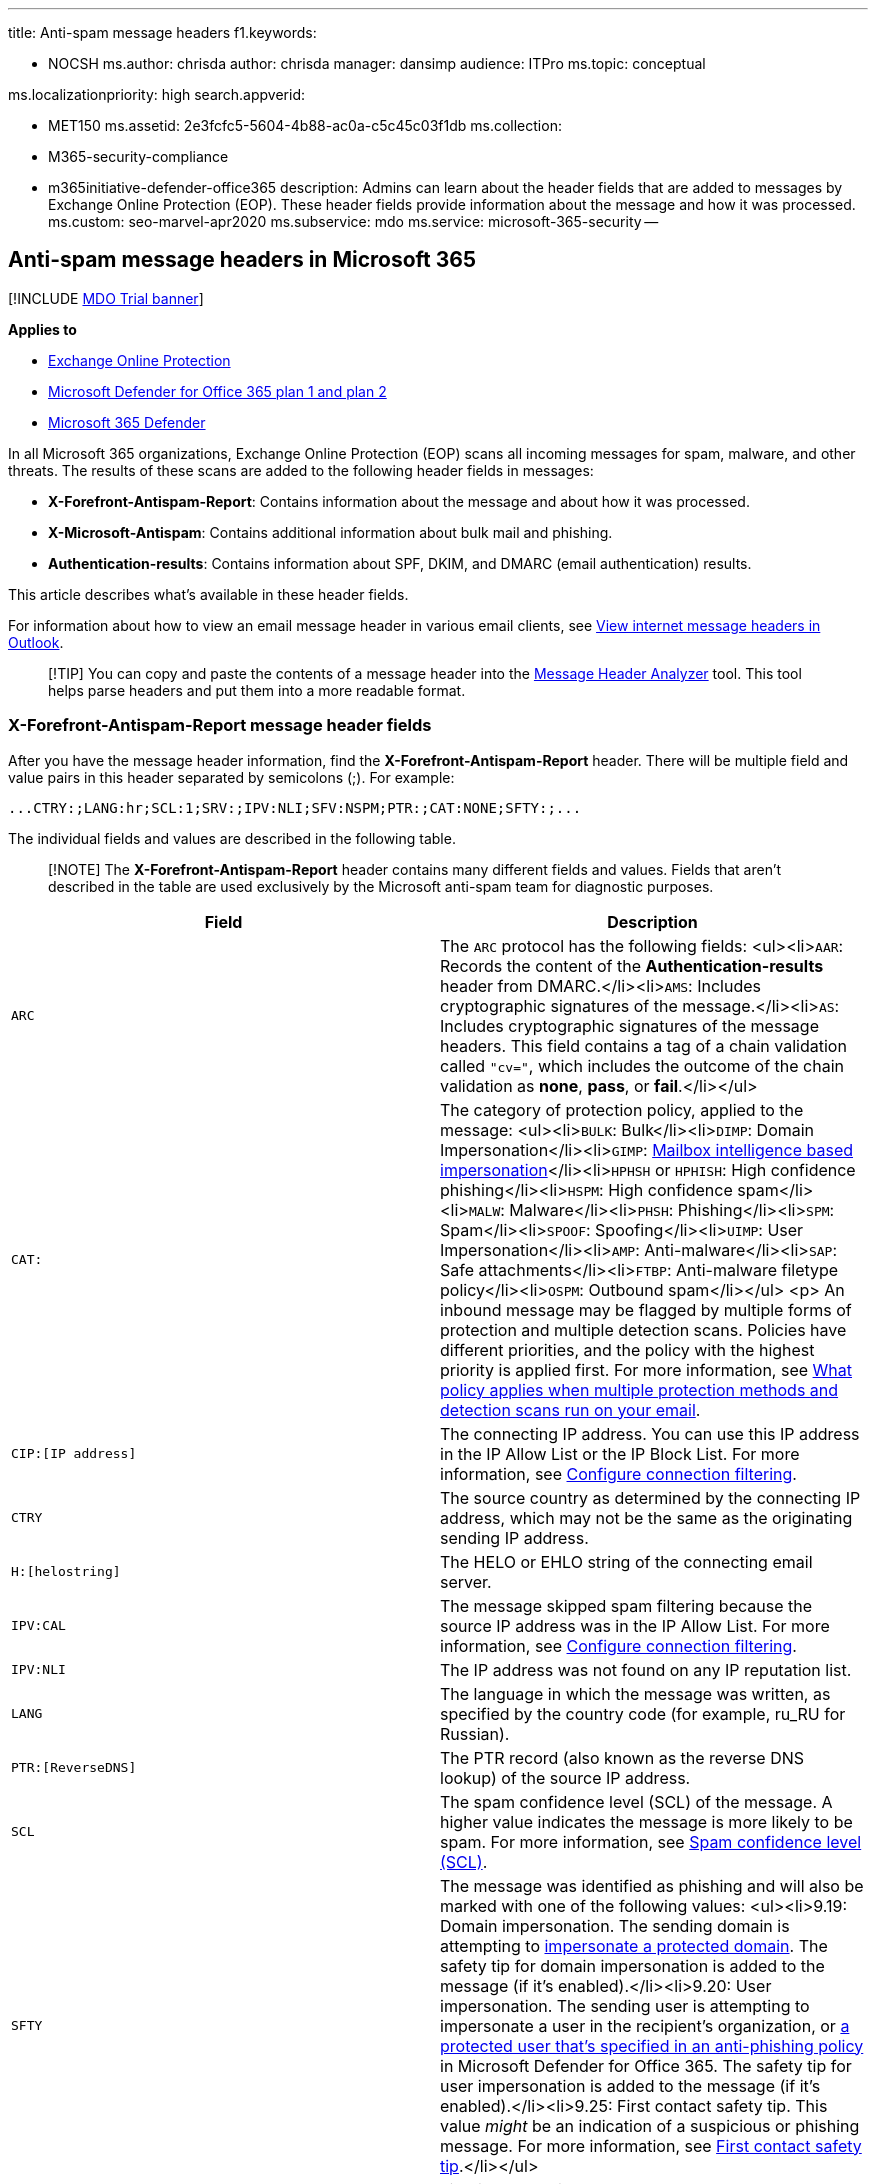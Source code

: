 '''

title: Anti-spam message headers f1.keywords:

* NOCSH ms.author: chrisda author: chrisda manager: dansimp audience: ITPro ms.topic: conceptual

ms.localizationpriority: high search.appverid:

* MET150 ms.assetid: 2e3fcfc5-5604-4b88-ac0a-c5c45c03f1db ms.collection:
* M365-security-compliance
* m365initiative-defender-office365 description: Admins can learn about the header fields that are added to messages by Exchange Online Protection (EOP).
These header fields provide information about the message and how it was processed.
ms.custom: seo-marvel-apr2020 ms.subservice: mdo ms.service: microsoft-365-security --

== Anti-spam message headers in Microsoft 365

[!INCLUDE xref:../includes/mdo-trial-banner.adoc[MDO Trial banner]]

*Applies to*

* xref:exchange-online-protection-overview.adoc[Exchange Online Protection]
* xref:defender-for-office-365.adoc[Microsoft Defender for Office 365 plan 1 and plan 2]
* xref:../defender/microsoft-365-defender.adoc[Microsoft 365 Defender]

In all Microsoft 365 organizations, Exchange Online Protection (EOP) scans all incoming messages for spam, malware, and other threats.
The results of these scans are added to the following header fields in messages:

* *X-Forefront-Antispam-Report*: Contains information about the message and about how it was processed.
* *X-Microsoft-Antispam*: Contains additional information about bulk mail and phishing.
* *Authentication-results*: Contains information about SPF, DKIM, and DMARC (email authentication) results.

This article describes what's available in these header fields.

For information about how to view an email message header in various email clients, see https://support.microsoft.com/office/cd039382-dc6e-4264-ac74-c048563d212c[View internet message headers in Outlook].

____
[!TIP] You can copy and paste the contents of a message header into the https://mha.azurewebsites.net/[Message Header Analyzer] tool.
This tool helps parse headers and put them into a more readable format.
____

=== X-Forefront-Antispam-Report message header fields

After you have the message header information, find the *X-Forefront-Antispam-Report* header.
There will be multiple field and value pairs in this header separated by semicolons (;).
For example:

`+...CTRY:;LANG:hr;SCL:1;SRV:;IPV:NLI;SFV:NSPM;PTR:;CAT:NONE;SFTY:;...+`

The individual fields and values are described in the following table.

____
[!NOTE] The *X-Forefront-Antispam-Report* header contains many different fields and values.
Fields that aren't described in the table are used exclusively by the Microsoft anti-spam team for diagnostic purposes.
____

|===
| Field | Description

| `ARC`
| The `ARC` protocol has the following fields: <ul><li>``AAR``: Records the content of the *Authentication-results* header from DMARC.</li><li>``AMS``: Includes cryptographic signatures of the message.</li><li>``AS``: Includes cryptographic signatures of the message headers.
This field contains a tag of a chain validation called `"cv="`, which includes the outcome of the chain validation as *none*, *pass*, or *fail*.</li></ul>

| `CAT:`
| The category of protection policy, applied to the message: <ul><li>``BULK``: Bulk</li><li>``DIMP``: Domain Impersonation</li><li>``GIMP``: link:set-up-anti-phishing-policies.md#impersonation-settings-in-anti-phishing-policies-in-microsoft-defender-for-office-365[Mailbox intelligence based impersonation]</li><li>``HPHSH`` or `HPHISH`: High confidence phishing</li><li>``HSPM``: High confidence spam</li><li>``MALW``: Malware</li><li>``PHSH``: Phishing</li><li>``SPM``: Spam</li><li>``SPOOF``: Spoofing</li><li>``UIMP``: User Impersonation</li><li>``AMP``: Anti-malware</li><li>``SAP``: Safe attachments</li><li>``FTBP``: Anti-malware filetype policy</li><li>``OSPM``: Outbound spam</li></ul> <p> An inbound message may be flagged by multiple forms of protection and multiple detection scans.
Policies have different priorities, and the policy with the highest priority is applied first.
For more information, see xref:how-policies-and-protections-are-combined.adoc[What policy applies when multiple protection methods and detection scans run on your email].

| `CIP:[IP address]`
| The connecting IP address.
You can use this IP address in the IP Allow List or the IP Block List.
For more information, see xref:configure-the-connection-filter-policy.adoc[Configure connection filtering].

| `CTRY`
| The source country as determined by the connecting IP address, which may not be the same as the originating sending IP address.

| `H:[helostring]`
| The HELO or EHLO string of the connecting email server.

| `IPV:CAL`
| The message skipped spam filtering because the source IP address was in the IP Allow List.
For more information, see xref:configure-the-connection-filter-policy.adoc[Configure connection filtering].

| `IPV:NLI`
| The IP address was not found on any IP reputation list.

| `LANG`
| The language in which the message was written, as specified by the country code (for example, ru_RU for Russian).

| `PTR:[ReverseDNS]`
| The PTR record (also known as the reverse DNS lookup) of the source IP address.

| `SCL`
| The spam confidence level (SCL) of the message.
A higher value indicates the message is more likely to be spam.
For more information, see xref:spam-confidence-levels.adoc[Spam confidence level (SCL)].

| `SFTY`
| The message was identified as phishing and will also be marked with one of the following values: <ul><li>9.19: Domain impersonation.
The sending domain is attempting to link:set-up-anti-phishing-policies.md#impersonation-settings-in-anti-phishing-policies-in-microsoft-defender-for-office-365[impersonate a protected domain].
The safety tip for domain impersonation is added to the message (if it's enabled).</li><li>9.20: User impersonation.
The sending user is attempting to impersonate a user in the recipient's organization, or link:set-up-anti-phishing-policies.md#impersonation-settings-in-anti-phishing-policies-in-microsoft-defender-for-office-365[a protected user that's specified in an anti-phishing policy] in Microsoft Defender for Office 365.
The safety tip for user impersonation is added to the message (if it's enabled).</li><li>9.25: First contact safety tip.
This value _might_ be an indication of a suspicious or phishing message.
For more information, see link:set-up-anti-phishing-policies.md#first-contact-safety-tip[First contact safety tip].</li></ul>

| `SFV:BLK`
| Filtering was skipped and the message was blocked because it was sent from an address in a user's Blocked Senders list.
<p> For more information about how admins can manage a user's Blocked Senders list, see xref:configure-junk-email-settings-on-exo-mailboxes.adoc[Configure junk email settings on Exchange Online mailboxes].

| `SFV:NSPM`
| Spam filtering marked the message as non-spam and the message was sent to the intended recipients.

| `SFV:SFE`
| Filtering was skipped and the message was allowed because it was sent from an address in a user's Safe Senders list.
<p> For more information about how admins can manage a user's Safe Senders list, see xref:configure-junk-email-settings-on-exo-mailboxes.adoc[Configure junk email settings on Exchange Online mailboxes].

| `SFV:SKA`
| The message skipped spam filtering and was delivered to the Inbox because the sender was in the allowed senders list or allowed domains list in an anti-spam policy.
For more information, see xref:configure-your-spam-filter-policies.adoc[Configure anti-spam policies].

| `SFV:SKB`
| The message was marked as spam because it matched a sender in the blocked senders list or blocked domains list in an anti-spam policy.
For more information, see xref:configure-your-spam-filter-policies.adoc[Configure anti-spam policies].

| `SFV:SKI`
| Similar to SFV:SKN, the message skipped spam filtering for another reason (for example, an intra-organizational email within a tenant).

| `SFV:SKN`
| The message was marked as non-spam prior to being processed by spam filtering.
For example, the message was marked as SCL -1 or *Bypass spam filtering* by a mail flow rule.

| `SFV:SKQ`
| The message was released from the quarantine and was sent to the intended recipients.

| `SFV:SKS`
| The message was marked as spam prior to being processed by spam filtering.
For example, the message was marked as SCL 5 to 9 by a mail flow rule.

| `SFV:SPM`
| The message was marked as spam by spam filtering.

| `SRV:BULK`
| The message was identified as bulk email by spam filtering and the bulk complaint level (BCL) threshold.
When the _MarkAsSpamBulkMail_ parameter is `On` (it's on by default), a bulk email message is marked as spam (SCL 6).
For more information, see xref:configure-your-spam-filter-policies.adoc[Configure anti-spam policies].

| `X-CustomSpam: [ASFOption]`
| The message matched an Advanced Spam Filter (ASF) setting.
To see the X-header value for each ASF setting, see xref:advanced-spam-filtering-asf-options.adoc[Advanced Spam Filter (ASF) settings].
|===

=== X-Microsoft-Antispam message header fields

The following table describes useful fields in the *X-Microsoft-Antispam* message header.
Other fields in this header are used exclusively by the Microsoft anti-spam team for diagnostic purposes.

|===
| Field | Description

| `BCL`
| The bulk complaint level (BCL) of the message.
A higher BCL indicates a bulk mail message is more likely to generate complaints (and is therefore more likely to be spam).
For more information, see xref:bulk-complaint-level-values.adoc[Bulk complaint level (BCL)].
|===

=== Authentication-results message header

The results of email authentication checks for SPF, DKIM, and DMARC are recorded (stamped) in the *Authentication-results* message header in inbound messages.

The following list describes the text that's added to the *Authentication-Results* header for each type of email authentication check:

* SPF uses the following syntax:
+
[,text]
----
spf=<pass (IP address)|fail (IP address)|softfail (reason)|neutral|none|temperror|permerror> smtp.mailfrom=<domain>
----
+
For example:
+
[,text]
----
spf=pass (sender IP is 192.168.0.1) smtp.mailfrom=contoso.com
spf=fail (sender IP is 127.0.0.1) smtp.mailfrom=contoso.com
----

* DKIM uses the following syntax:
+
[,text]
----
dkim=<pass|fail (reason)|none> header.d=<domain>
----
+
For example:
+
[,text]
----
dkim=pass (signature was verified) header.d=contoso.com
dkim=fail (body hash did not verify) header.d=contoso.com
----

* DMARC uses the following syntax:
+
[,text]
----
dmarc=<pass|fail|bestguesspass|none> action=<permerror|temperror|oreject|pct.quarantine|pct.reject> header.from=<domain>
----
+
For example:
+
[,text]
----
dmarc=pass action=none header.from=contoso.com
dmarc=bestguesspass action=none header.from=contoso.com
dmarc=fail action=none header.from=contoso.com
dmarc=fail action=oreject header.from=contoso.com
----

==== Authentication-results message header fields

The following table describes the fields and possible values for each email authentication check.

|===
| Field | Description

| `action`
| Indicates the action taken by the spam filter based on the results of the DMARC check.
For example: <ul><li>**oreject** or *o.reject*: Stands for override reject.
In this case Microsoft 365 uses this action when it receives a message that fails the DMARC check from a domain whose DMARC TXT record has a policy of p=reject.
Instead of deleting or rejecting the message, Microsoft 365 marks the message as spam.
For more information on why Microsoft 365 is configured this way, see link:use-dmarc-to-validate-email.md#how-microsoft-365-handles-inbound-email-that-fails-dmarc[How Microsoft 365 handles inbound email that fails DMARC].</li><li>**pct.quarantine**: Indicates that a percentage less than 100% of messages that do not pass DMARC will be delivered anyway.
This means that the message failed DMARC and the policy was set to quarantine, but the pct field was not set to 100% and the system randomly determined not to apply the DMARC action, as per the specified domain's policy.</li><li>**pct.reject**: Indicates that a percentage less than 100% of messages that do not pass DMARC will be delivered anyway.
This means that the message failed DMARC and the policy was set to reject, but the pct field was not set to 100% and the system randomly determined not to apply the DMARC action, as per the specified domain's policy.</li><li>**permerror**: A permanent error occurred during DMARC evaluation, such as encountering an incorrectly formed DMARC TXT record in DNS.
Attempting to resend this message isn't likely to end with a different result.
Instead, you may need to contact the domain's owner in order to resolve the issue.</li><li>**temperror**: A temporary error occurred during DMARC evaluation.
You may be able to request that the sender resend the message later in order to process the email properly.</li></ul>

| `compauth`
| Composite authentication result.
Used by Microsoft 365 to combine multiple types of authentication such as SPF, DKIM, DMARC, or any other part of the message to determine whether or not the message is authenticated.
Uses the From: domain as the basis of evaluation.

| `dkim`
| Describes the results of the DKIM check for the message.
Possible values include: <ul><li>**pass**: Indicates the DKIM check for the message passed.</li><li>**fail (reason)**: Indicates the DKIM check for the message failed and why.
For example, if the message was not signed or the signature was not verified.</li><li>**none**: Indicates that the message was not signed.
This may or may not indicate that the domain has a DKIM record or the DKIM record does not evaluate to a result, only that this message was not signed.</li></ul>

| `dmarc`
| Describes the results of the DMARC check for the message.
Possible values include: <ul><li>**pass**: Indicates the DMARC check for the message passed.</li><li>**fail**: Indicates the DMARC check for the message failed.</li><li>**bestguesspass**: Indicates that no DMARC TXT record for the domain exists, but if one had existed, the DMARC check for the message would have passed.</li><li>**none**: Indicates that no DMARC TXT record exists for the sending domain in DNS.

| `header.d`
| Domain identified in the DKIM signature if any.
This is the domain that's queried for the public key.

| `header.from`
| The domain of the `5322.From` address in the email message header (also known as the From address or P2 sender).
Recipient sees the From address in email clients.

| `reason`
| The reason the composite authentication passed or failed.
The value is a 3-digit code.
For example: <ul><li>**000**: The message failed explicit authentication (`compauth=fail`).
For example, the message received a DMARC fail with an action of quarantine or reject.</li><li>**001**: The message failed implicit authentication (`compauth=fail`).
This means that the sending domain did not have email authentication records published, or if they did, they had a weaker failure policy (SPF soft fail or neutral, DMARC policy of `p=none`).</li><li>**002**: The organization has a policy for the sender/domain pair that is explicitly prohibited from sending spoofed email.
This setting is manually set by an admin.</li><li>**010**: The message failed DMARC with an action of reject or quarantine, and the sending domain is one of your organization's accepted-domains (this is part of self-to-self, or intra-org, spoofing).</li><li>**1xx** or *7xx*: The message passed authentication (`compauth=pass`).
The last two digits are internal codes used by Microsoft 365.</li><li>**2xx**: The message soft-passed implicit authentication (`compauth=softpass`).
The last two digits are internal codes used by Microsoft 365.</li><li>**3xx**: The message was not checked for composite authentication (`compauth=none`).</li><li>**4xx** or *9xx*: The message bypassed composite authentication (`compauth=none`).
The last two digits are internal codes used by Microsoft 365.</li><li>**6xx**: The message failed implicit email authentication, and the sending domain is one of your organization's accepted domains (this is part of self-to-self or intra-org spoofing).</li></ul>

| `smtp.mailfrom`
| The domain of the `5321.MailFrom` address (also known as the MAIL FROM address, P1 sender, or envelope sender).
This is the email address that's used for non-delivery reports (also known as NDRs or bounce messages).

| `spf`
| Describes the results of the SPF check for the message.
Possible values include: <ul><li>``pass (IP address)``: The SPF check for the message passed and includes the sender's IP address.
The client is authorized to send or relay email on behalf of the sender's domain.</li><li>``fail (IP address)``: The SPF check for the message failed and includes the sender's IP address.
This is sometimes called _hard fail_.</li><li>``softfail (reason)``: The SPF record designated the host as not being allowed to send, but is in transition.</li><li>``neutral``: The SPF record explicitly states that it does not assert whether the IP address is authorized to send.</li><li>``none``: The domain doesn't have an SPF record or the SPF record doesn't evaluate to a result.</li><li>``temperror``: A temporary error has occurred.
For example, a DNS error.
The same check later might succeed.</li><li>``permerror``: A permanent error has occurred.
For example, the domain has a badly formatted SPF record.</li></ul>
|===
